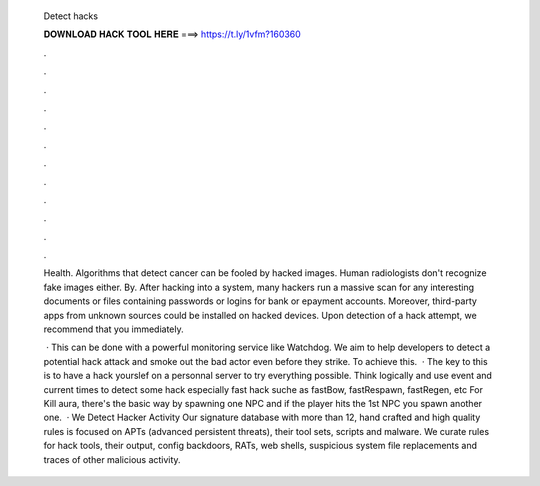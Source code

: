   Detect hacks
  
  
  
  𝐃𝐎𝐖𝐍𝐋𝐎𝐀𝐃 𝐇𝐀𝐂𝐊 𝐓𝐎𝐎𝐋 𝐇𝐄𝐑𝐄 ===> https://t.ly/1vfm?160360
  
  
  
  .
  
  
  
  .
  
  
  
  .
  
  
  
  .
  
  
  
  .
  
  
  
  .
  
  
  
  .
  
  
  
  .
  
  
  
  .
  
  
  
  .
  
  
  
  .
  
  
  
  .
  
  Health. Algorithms that detect cancer can be fooled by hacked images. Human radiologists don't recognize fake images either. By. After hacking into a system, many hackers run a massive scan for any interesting documents or files containing passwords or logins for bank or epayment accounts. Moreover, third-party apps from unknown sources could be installed on hacked devices. Upon detection of a hack attempt, we recommend that you immediately.
  
   · This can be done with a powerful monitoring service like Watchdog. We aim to help developers to detect a potential hack attack and smoke out the bad actor even before they strike. To achieve this.  · The key to this is to have a hack yourslef on a personnal server to try everything possible. Think logically and use event and current times to detect some hack especially fast hack suche as fastBow, fastRespawn, fastRegen, etc For Kill aura, there's the basic way by spawning one NPC and if the player hits the 1st NPC you spawn another one.  · We Detect Hacker Activity Our signature database with more than 12, hand crafted and high quality rules is focused on APTs (advanced persistent threats), their tool sets, scripts and malware. We curate rules for hack tools, their output, config backdoors, RATs, web shells, suspicious system file replacements and traces of other malicious activity.
